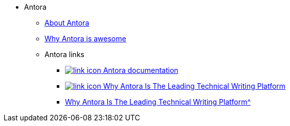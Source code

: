 * Antora
** xref:about-antora.adoc[About Antora]
** xref:why-antora-is-awesome.adoc[Why Antora is awesome]
** Antora links
*** https://docs.antora.org/[image:link-icon.png[] Antora documentation^]
*** https://matthewsetter.com/why-antora-is-the-leading-technical-writing-platform/[image:link-icon.png[] Why Antora Is The Leading Technical Writing Platform^]
*** xref:{attachmentsdir}/why-antora.pdf[Why Antora Is The Leading Technical Writing Platform^]

